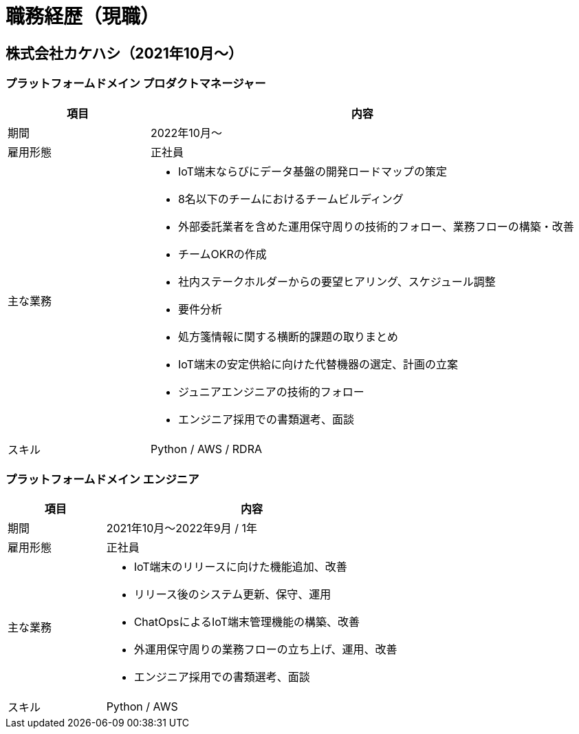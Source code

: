 # 職務経歴（現職）

## 株式会社カケハシ（2021年10月〜）

### プラットフォームドメイン プロダクトマネージャー

[cols="1,3a" options="header"]
|===
| 項目
| 内容


| 期間
| 2022年10月〜

| 雇用形態
| 正社員

| 主な業務
|
* IoT端末ならびにデータ基盤の開発ロードマップの策定
* 8名以下のチームにおけるチームビルディング
* 外部委託業者を含めた運用保守周りの技術的フォロー、業務フローの構築・改善
* チームOKRの作成
* 社内ステークホルダーからの要望ヒアリング、スケジュール調整
* 要件分析
* 処方箋情報に関する横断的課題の取りまとめ
* IoT端末の安定供給に向けた代替機器の選定、計画の立案
* ジュニアエンジニアの技術的フォロー
* エンジニア採用での書類選考、面談

| スキル
| Python / AWS / RDRA

|===



### プラットフォームドメイン エンジニア

[cols="1,3a" options="header"]
|===
| 項目
| 内容

| 期間
| 2021年10月〜2022年9月 / 1年

| 雇用形態
| 正社員

| 主な業務
|
* IoT端末のリリースに向けた機能追加、改善
* リリース後のシステム更新、保守、運用
* ChatOpsによるIoT端末管理機能の構築、改善
* 外運用保守周りの業務フローの立ち上げ、運用、改善
* エンジニア採用での書類選考、面談

| スキル
| Python / AWS

|===
